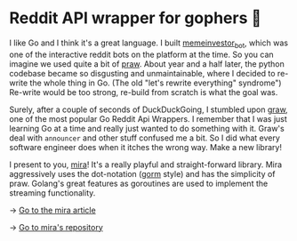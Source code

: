 * Reddit API wrapper for gophers 🎩

I like Go and I think it's a great language. I built [[https://github.com/thecsw/memeinvestor_bot][memeinvestor_bot]], which was
one of the interactive reddit bots on the platform at the time. So you can
imagine we used quite a bit of [[https://github.com/praw-dev/praw][praw]]. About year and a half later, the python
codebase became so disgusting and unmaintainable, where I decided to re-write the
whole thing in Go. (The old "let's rewrite everything" syndrome") Re-write would be
too strong, re-build from scratch is what the goal was.  

Surely, after a couple of seconds of DuckDuckGoing, I stumbled upon [[https://github.com/turnage/graw][graw]], one of
the most popular Go Reddit Api Wrappers. I remember that I was just learning Go
at a time and really just wanted to do something with it. Graw's deal with
=announcer= and other stuff confused me a bit. So I did what every software
engineer does when it itches the wrong way. Make a new library! 

I present to you, [[https://github.com/thecsw/mira][mira]]! It's a really playful and straight-forward library. Mira
aggressively uses the dot-notation ([[https://github.com/jinzhu/gorm][gorm]] style) and has the simplicity of
praw. Golang's great features as goroutines are used to implement the streaming
functionality.

-> [[https://sandyuraz.com/blog/mira_reddit][Go to the mira article]]

-> [[https://github.com/thecsw/mira][Go to mira's repository]]
